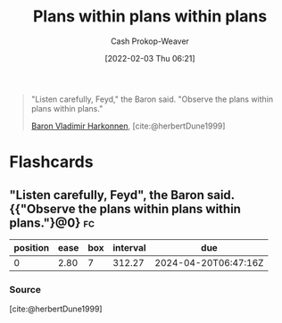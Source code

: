 :PROPERTIES:
:ID:       d8b060f2-5b7e-44bd-8f8c-b0dd32d2cf76
:DIR:      /home/cashweaver/proj/roam/attachments/d8b060f2-5b7e-44bd-8f8c-b0dd32d2cf76
:LAST_MODIFIED: [2023-06-12 Mon 17:13]
:END:
#+title: Plans within plans within plans
#+hugo_custom_front_matter: :slug "d8b060f2-5b7e-44bd-8f8c-b0dd32d2cf76"
#+filetags: :quote:
#+author: Cash Prokop-Weaver
#+date: [2022-02-03 Thu 06:21]

#+begin_quote
"Listen carefully, Feyd," the Baron said. "Observe the plans within plans within plans."

[[id:9650cad7-fc51-4d4e-a436-e35bb038a2bf][Baron Vladimir Harkonnen]], [cite:@herbertDune1999]
#+end_quote
* Flashcards
:PROPERTIES:
:ANKI_DECK: Default
:END:
** "Listen carefully, Feyd", the Baron said. {{"Observe the plans within plans within plans."}@0} :fc:
:PROPERTIES:
:CREATED: [2022-11-22 Tue 09:25]
:FC_CREATED: 2022-11-22T17:26:28Z
:FC_TYPE:  cloze
:ID:       85ef24ce-e0f9-4860-abec-d2a4bf18652d
:FC_CLOZE_MAX: 0
:FC_CLOZE_TYPE: deletion
:END:
:REVIEW_DATA:
| position | ease | box | interval | due                  |
|----------+------+-----+----------+----------------------|
|        0 | 2.80 |   7 |   312.27 | 2024-04-20T06:47:16Z |
:END:

*** Source
[cite:@herbertDune1999]
#+print_bibliography: